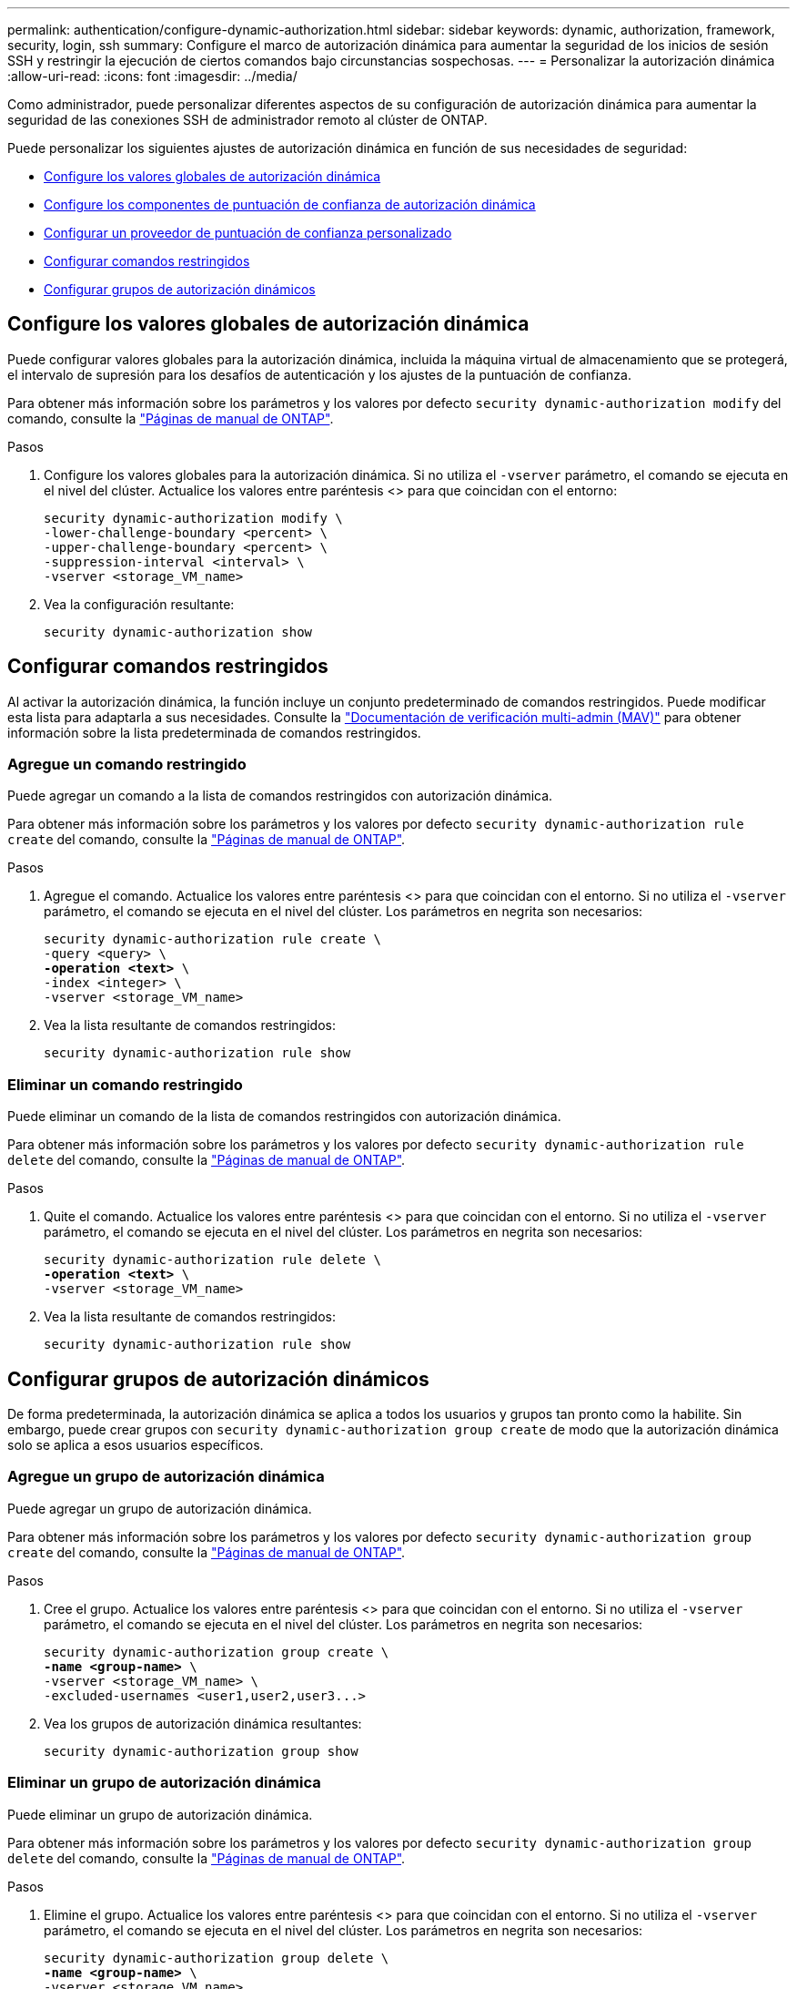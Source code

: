 ---
permalink: authentication/configure-dynamic-authorization.html 
sidebar: sidebar 
keywords: dynamic, authorization, framework, security, login, ssh 
summary: Configure el marco de autorización dinámica para aumentar la seguridad de los inicios de sesión SSH y restringir la ejecución de ciertos comandos bajo circunstancias sospechosas. 
---
= Personalizar la autorización dinámica
:allow-uri-read: 
:icons: font
:imagesdir: ../media/


[role="lead"]
Como administrador, puede personalizar diferentes aspectos de su configuración de autorización dinámica para aumentar la seguridad de las conexiones SSH de administrador remoto al clúster de ONTAP.

Puede personalizar los siguientes ajustes de autorización dinámica en función de sus necesidades de seguridad:

* <<Configure los valores globales de autorización dinámica>>
* <<Configure los componentes de puntuación de confianza de autorización dinámica>>
* <<Configurar un proveedor de puntuación de confianza personalizado>>
* <<Configurar comandos restringidos>>
* <<Configurar grupos de autorización dinámicos>>




== Configure los valores globales de autorización dinámica

Puede configurar valores globales para la autorización dinámica, incluida la máquina virtual de almacenamiento que se protegerá, el intervalo de supresión para los desafíos de autenticación y los ajustes de la puntuación de confianza.

Para obtener más información sobre los parámetros y los valores por defecto `security dynamic-authorization modify` del comando, consulte la https://docs.netapp.com/us-en/ontap-cli/security-dynamic-authorization-modify.html["Páginas de manual de ONTAP"^].

.Pasos
. Configure los valores globales para la autorización dinámica. Si no utiliza el `-vserver` parámetro, el comando se ejecuta en el nivel del clúster. Actualice los valores entre paréntesis <> para que coincidan con el entorno:
+
[source, subs="specialcharacters,quotes"]
----
security dynamic-authorization modify \
-lower-challenge-boundary <percent> \
-upper-challenge-boundary <percent> \
-suppression-interval <interval> \
-vserver <storage_VM_name>
----
. Vea la configuración resultante:
+
[source, console]
----
security dynamic-authorization show
----




== Configurar comandos restringidos

Al activar la autorización dinámica, la función incluye un conjunto predeterminado de comandos restringidos. Puede modificar esta lista para adaptarla a sus necesidades. Consulte la link:../multi-admin-verify/index.html["Documentación de verificación multi-admin (MAV)"] para obtener información sobre la lista predeterminada de comandos restringidos.



=== Agregue un comando restringido

Puede agregar un comando a la lista de comandos restringidos con autorización dinámica.

Para obtener más información sobre los parámetros y los valores por defecto `security dynamic-authorization rule create` del comando, consulte la https://docs.netapp.com/us-en/ontap-cli/security-dynamic-authorization-rule-create.html["Páginas de manual de ONTAP"^].

.Pasos
. Agregue el comando. Actualice los valores entre paréntesis <> para que coincidan con el entorno. Si no utiliza el `-vserver` parámetro, el comando se ejecuta en el nivel del clúster. Los parámetros en negrita son necesarios:
+
[source, subs="specialcharacters,quotes"]
----
security dynamic-authorization rule create \
-query <query> \
*-operation <text>* \
-index <integer> \
-vserver <storage_VM_name>
----
. Vea la lista resultante de comandos restringidos:
+
[source, console]
----
security dynamic-authorization rule show
----




=== Eliminar un comando restringido

Puede eliminar un comando de la lista de comandos restringidos con autorización dinámica.

Para obtener más información sobre los parámetros y los valores por defecto `security dynamic-authorization rule delete` del comando, consulte la https://docs.netapp.com/us-en/ontap-cli/security-dynamic-authorization-rule-delete.html["Páginas de manual de ONTAP"^].

.Pasos
. Quite el comando. Actualice los valores entre paréntesis <> para que coincidan con el entorno. Si no utiliza el `-vserver` parámetro, el comando se ejecuta en el nivel del clúster. Los parámetros en negrita son necesarios:
+
[source, subs="specialcharacters,quotes"]
----
security dynamic-authorization rule delete \
*-operation <text>* \
-vserver <storage_VM_name>
----
. Vea la lista resultante de comandos restringidos:
+
[source, console]
----
security dynamic-authorization rule show
----




== Configurar grupos de autorización dinámicos

De forma predeterminada, la autorización dinámica se aplica a todos los usuarios y grupos tan pronto como la habilite. Sin embargo, puede crear grupos con `security dynamic-authorization group create` de modo que la autorización dinámica solo se aplica a esos usuarios específicos.



=== Agregue un grupo de autorización dinámica

Puede agregar un grupo de autorización dinámica.

Para obtener más información sobre los parámetros y los valores por defecto `security dynamic-authorization group create` del comando, consulte la https://docs.netapp.com/us-en/ontap-cli/security-dynamic-authorization-group-create.html["Páginas de manual de ONTAP"^].

.Pasos
. Cree el grupo. Actualice los valores entre paréntesis <> para que coincidan con el entorno. Si no utiliza el `-vserver` parámetro, el comando se ejecuta en el nivel del clúster. Los parámetros en negrita son necesarios:
+
[source, subs="specialcharacters,quotes"]
----
security dynamic-authorization group create \
*-name <group-name>* \
-vserver <storage_VM_name> \
-excluded-usernames <user1,user2,user3...>

----
. Vea los grupos de autorización dinámica resultantes:
+
[source, console]
----
security dynamic-authorization group show
----




=== Eliminar un grupo de autorización dinámica

Puede eliminar un grupo de autorización dinámica.

Para obtener más información sobre los parámetros y los valores por defecto `security dynamic-authorization group delete` del comando, consulte la https://docs.netapp.com/us-en/ontap-cli/security-dynamic-authorization-group-delete.html["Páginas de manual de ONTAP"^].

.Pasos
. Elimine el grupo. Actualice los valores entre paréntesis <> para que coincidan con el entorno. Si no utiliza el `-vserver` parámetro, el comando se ejecuta en el nivel del clúster. Los parámetros en negrita son necesarios:
+
[source, subs="specialcharacters,quotes"]
----
security dynamic-authorization group delete \
*-name <group-name>* \
-vserver <storage_VM_name>
----
. Vea los grupos de autorización dinámica resultantes:
+
[source, console]
----
security dynamic-authorization group show
----




== Configure los componentes de puntuación de confianza de autorización dinámica

Puede configurar el peso máximo de puntuación para cambiar la prioridad de los criterios de puntuación o para eliminar determinados criterios de la puntuación de riesgo.


NOTE: Como práctica recomendada, debe dejar los valores predeterminados de ponderación de puntuación en su lugar y ajustarlos solo si es necesario.

Para obtener más información sobre los parámetros y los valores por defecto `security dynamic-authorization trust-score-component modify` del comando, consulte la https://docs.netapp.com/us-en/ontap-cli/security-dynamic-authorization-trust-score-component-modify.html["Páginas de manual de ONTAP"^].

Los siguientes son los componentes que puede modificar, junto con su puntuación predeterminada y sus ponderaciones porcentuales:

[cols="4*"]
|===
| Criterios | Nombre del componente | Peso bruto por defecto de la puntuación | Peso porcentual predeterminado 


| Dispositivo de confianza | `trusted-device` | 20 | 50 


| Historial de autenticación de inicio de sesión de usuario | `authentication-history` | 20 | 50 
|===
.Pasos
. Modificar componentes de puntuación de confianza. Actualice los valores entre paréntesis <> para que coincidan con el entorno. Si no utiliza el `-vserver` parámetro, el comando se ejecuta en el nivel del clúster. Los parámetros en negrita son necesarios:
+
[source, subs="specialcharacters,quotes"]
----
security dynamic-authorization trust-score-component modify \
*-component <component-name>* \
*-weight <integer>* \
-vserver <storage_VM_name>
----
. Vea la configuración del componente de puntuación de confianza resultante:
+
[source, console]
----
security dynamic-authorization trust-score-component show
----




=== Restablezca la puntuación de confianza de un usuario

Si se deniega el acceso a un usuario debido a políticas del sistema y es capaz de probar su identidad, el administrador puede restablecer la puntuación de confianza del usuario.

Para obtener más información sobre los parámetros y los valores por defecto `security dynamic-authorization user-trust-score reset` del comando, consulte la https://docs.netapp.com/us-en/ontap-cli/security-dynamic-authorization-user-trust-score-reset.html["Páginas de manual de ONTAP"^].

.Pasos
. Agregue el comando. Consulte <<Configure los componentes de puntuación de confianza de autorización dinámica>> para obtener una lista de componentes de puntuación de confianza que puede restablecer. Actualice los valores entre paréntesis <> para que coincidan con el entorno. Si no utiliza el `-vserver` parámetro, el comando se ejecuta en el nivel del clúster. Los parámetros en negrita son necesarios:
+
[source, subs="specialcharacters,quotes"]
----
security dynamic-authorization user-trust-score reset \
*-username <username>* \
*-component <component-name>* \
-vserver <storage_VM_name>
----




=== Muestra tu puntuación de confianza

Un usuario puede mostrar su propia puntuación de confianza para una sesión de conexión.

.Pasos
. Mostrar su puntuación de confianza:
+
[source, console]
----
security login whoami
----
+
Debería ver una salida similar a la siguiente:

+
[listing]
----
User: admin
Role: admin
Trust Score: 50
----




== Configurar un proveedor de puntuación de confianza personalizado

Si ya recibe métodos de puntuación de un proveedor de puntuación de confianza externo, puede agregar el proveedor personalizado a la configuración de autorización dinámica.

.Antes de empezar
* El proveedor de puntuación de confianza personalizado debe devolver una respuesta JSON. Deben cumplirse los siguientes requisitos de sintaxis:
+
** El campo que devuelve la puntuación de confianza debe ser un campo escalar y no un elemento de una matriz.
** El campo que devuelve la puntuación de confianza puede ser un campo anidado, como `trust_score.value`.
** Debe haber un campo dentro de la respuesta JSON que devuelva una puntuación de confianza numérica. Si esto no está disponible de forma nativa, puede escribir un script de contenedor para devolver este valor.


* El valor proporcionado puede ser una puntuación de confianza o una puntuación de riesgo. La diferencia es que la puntuación de confianza está en orden ascendente con una puntuación más alta que indica un nivel de confianza más alto, mientras que la puntuación de riesgo está en orden descendente. Por ejemplo, una puntuación de confianza de 90 para un rango de puntuación de 0 a 100 indica que la puntuación es muy confiable y probable que resulte en un “permiso” sin desafío adicional, mientras que una puntuación de riesgo de 90 para un rango de puntuación de 0 a 100 indica un alto riesgo y es probable que resulte en una “denegación” sin un desafío adicional.
* Se debe poder acceder al proveedor de puntuación de confianza personalizado a través de la API DE REST DE ONTAP.
* El proveedor de puntuación de confianza personalizada debe configurarse mediante uno de los parámetros admitidos. No se admiten los proveedores de puntuación de confianza personalizados que requieren una configuración que no esté en la lista de parámetros soportados.


Para obtener más información sobre los parámetros y los valores por defecto `security dynamic-authorization trust-score-component create` del comando, consulte la https://docs.netapp.com/us-en/ontap-cli/security-dynamic-authorization-trust-score-component-create.html["Páginas de manual de ONTAP"^].

.Pasos
. Agregar un proveedor de puntuación de confianza personalizado. Actualice los valores entre paréntesis <> para que coincidan con el entorno. Si no utiliza el `-vserver` parámetro, el comando se ejecuta en el nivel del clúster. Los parámetros en negrita son necesarios:
+
[source, subs="specialcharacters,quotes"]
----
security dynamic-authorization trust-score-component create \
-component <text> \
*-provider-uri <text>* \
-score-field <text> \
-min-score <integer> \
*-max-score <integer>* \
*-weight <integer>* \
-secret-access-key "<key_text>" \
-provider-http-headers <list<header,header,header>> \
-vserver <storage_VM_name>
----
. Vea la configuración del proveedor de puntuación de confianza resultante:
+
[source, console]
----
security dynamic-authorization trust-score-component show
----




=== Configurar etiquetas personalizadas de proveedor de puntuación de confianza

Puede comunicarse con proveedores de puntuación de confianza externos mediante etiquetas. Esto le permite enviar información en la URL al proveedor de puntuación de confianza sin exponer información confidencial.

Para obtener más información sobre los parámetros y los valores por defecto `security dynamic-authorization trust-score-component create` del comando, consulte la https://docs.netapp.com/us-en/ontap-cli/security-dynamic-authorization-trust-score-component-create.html["Páginas de manual de ONTAP"^].

.Pasos
. Activar etiquetas de proveedor de puntuación de confianza. Actualice los valores entre paréntesis <> para que coincidan con el entorno. Si no utiliza el `-vserver` parámetro, el comando se ejecuta en el nivel del clúster. Los parámetros en negrita son necesarios:
+
[source, subs="specialcharacters,quotes"]
----
security dynamic-authorization trust-score-component create \
*-component <component_name>* \
-weight <initial_score_weight> \
-max-score <max_score_for_provider> \
*-provider-uri <provider_URI>* \
-score-field <REST_API_score_field> \
*-secret-access-key "<key_text>"*
----
+
Por ejemplo:

+
[source, console]
----
security dynamic-authorization trust-score-component create -component comp1 -weight 20 -max-score 100 -provider-uri https://<url>/trust-scores/users/<user>/<ip>/component1.html?api-key=<access-key> -score-field score -access-key "MIIBBjCBrAIBArqyTHFvYdWiOpLkLKHGjUYUNSwfzX"
----


